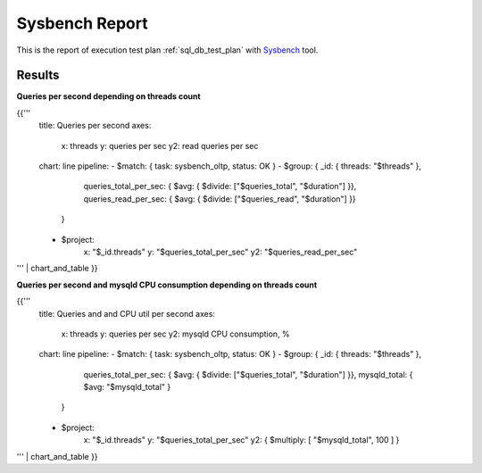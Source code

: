 Sysbench Report
---------------

This is the report of execution test plan
:ref:`sql_db_test_plan` with `Sysbench`_ tool.

Results
^^^^^^^

**Queries per second depending on threads count**

{{'''
    title: Queries per second
    axes:
      x: threads
      y: queries per sec
      y2: read queries per sec
    chart: line
    pipeline:
    - $match: { task: sysbench_oltp, status: OK }
    - $group: { _id: { threads: "$threads" },
                queries_total_per_sec: { $avg: { $divide: ["$queries_total", "$duration"] }},
                queries_read_per_sec: { $avg: { $divide: ["$queries_read", "$duration"] }}
              }
    - $project:
        x: "$_id.threads"
        y: "$queries_total_per_sec"
        y2: "$queries_read_per_sec"
''' | chart_and_table
}}

**Queries per second and mysqld CPU consumption depending on threads count**

{{'''
    title: Queries and and CPU util per second
    axes:
      x: threads
      y: queries per sec
      y2: mysqld CPU consumption, %
    chart: line
    pipeline:
    - $match: { task: sysbench_oltp, status: OK }
    - $group: { _id: { threads: "$threads" },
                queries_total_per_sec: { $avg: { $divide: ["$queries_total", "$duration"] }},
                mysqld_total: { $avg: "$mysqld_total" }
              }
    - $project:
        x: "$_id.threads"
        y: "$queries_total_per_sec"
        y2: { $multiply: [ "$mysqld_total", 100 ] }
''' | chart_and_table
}}

.. references:

.. _Sysbench: https://github.com/akopytov/sysbench
